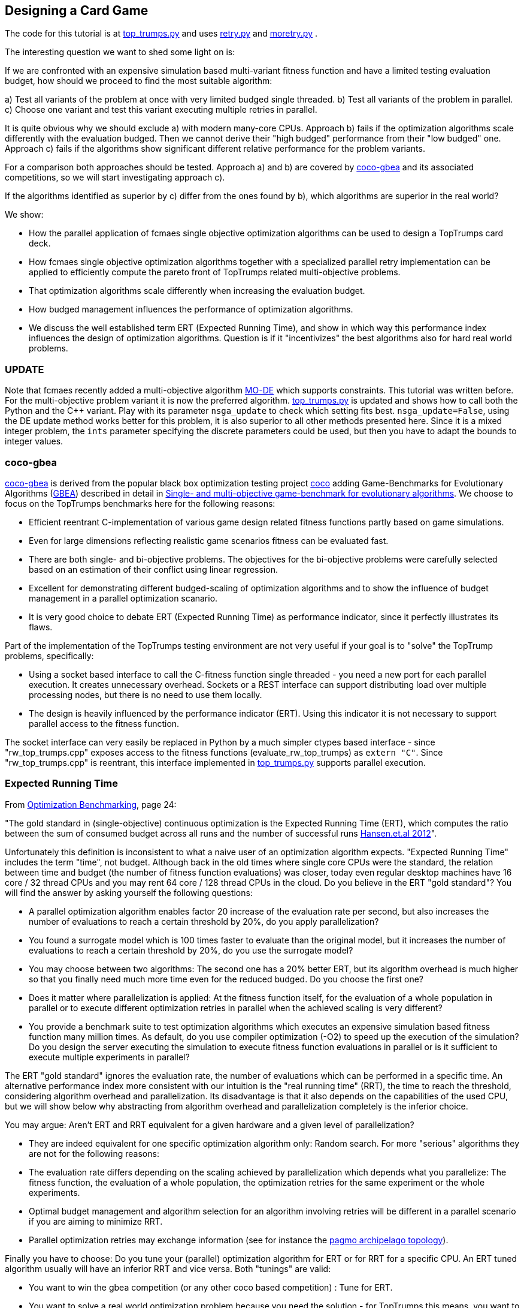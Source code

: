 :encoding: utf-8
:imagesdir: img
:cpp: C++

== Designing a Card Game


The code for this tutorial is at 
https://github.com/dietmarwo/fast-cma-es/blob/master/examples/top_trumps.py[top_trumps.py] and uses 
https://github.com/dietmarwo/fast-cma-es/blob/master/fcmaes/retry.py[retry.py] and
https://github.com/dietmarwo/fast-cma-es/blob/master/fcmaes/moretry.py[moretry.py] . 

The interesting question we want to shed some light on is:

If we are confronted with an expensive simulation based multi-variant fitness function and have a limited testing evaluation budget, how should we proceed to find the most suitable algorithm:

a) Test all variants of the problem at once with very limited budged single threaded.
b) Test all variants of the problem in parallel.
c) Choose one variant and test this variant executing multiple retries in parallel. 

It is quite obvious why we should exclude a) with modern many-core CPUs.
Approach b) fails if the optimization algorithms scale differently with the evaluation budged.
Then we cannot derive their "high budged" performance from their "low budged" one.
Approach c) fails if the algorithms show significant different relative performance for the problem variants. 

For a comparison both approaches should be tested. Approach a) and b) are covered by https://github.com/ttusar/coco-gbea[coco-gbea] and its 
associated competitions, so we will start investigating approach c). 

If the algorithms identified as superior by c) differ from the ones found by b), which algorithms are superior in the real world?

We show:

- How the parallel application of fcmaes single objective optimization algorithms can be used to design a TopTrumps card deck. 
- How fcmaes single objective optimization algorithms together with a specialized parallel retry implementation can be applied to efficiently compute the pareto front of TopTrumps related multi-objective problems.
- That optimization algorithms scale differently when increasing the evaluation budget.
- How budged management influences the performance of optimization algorithms. 
- We discuss the well established term ERT (Expected Running Time), and show in which way this performance index influences
the design of optimization algorithms. Question is if it "incentivizes" the best algorithms also for hard real world problems. 

=== UPDATE

Note that fcmaes recently added a multi-objective algorithm https://github.com/dietmarwo/fast-cma-es/blob/master/tutorials/MODE.adoc[MO-DE] which supports constraints. This tutorial was written before. For the multi-objective problem variant it is now the preferred algorithm. 
https://github.com/dietmarwo/fast-cma-es/blob/master/examples/top_trumps.py[top_trumps.py] is updated and shows how to call both the Python
and the {cpp} variant. Play with its parameter `nsga_update` to check which setting fits best. `nsga_update=False`, using the DE update method
works better for this problem, it is also superior to all other methods presented here.  
Since it is a mixed integer problem, the `ints` parameter specifying the discrete parameters could be used, but then you have to adapt the 
bounds to integer values.  

=== coco-gbea

https://github.com/ttusar/coco-gbea[coco-gbea] is derived from the popular black box optimization testing project https://doi.org/10.5281/zenodo.2594848[coco] adding Game-Benchmarks for Evolutionary Algorithms (https://github.com/ttusar/coco-gbea/blob/main/code-experiments/rw-problems/GBEA.md[GBEA])  described in detail in https://www.researchgate.net/publication/334220017_Single-_and_multi-objective_game-benchmark_for_evolutionary_algorithms[Single- and multi-objective game-benchmark for evolutionary algorithms]. We choose to focus on the TopTrumps benchmarks here for the following reasons:

- Efficient reentrant C-implementation of various game design related fitness functions partly based on game simulations. 
- Even for large dimensions reflecting realistic game scenarios fitness can be evaluated fast. 
- There are both single- and bi-objective problems. The objectives for the bi-objective problems were
carefully selected based on an estimation of their conflict using linear regression. 
- Excellent for demonstrating different budged-scaling of optimization algorithms and to show the
influence of budget management in a parallel optimization scanario. 
- It is very good choice to debate ERT (Expected Running Time) as performance indicator, since it perfectly illustrates its flaws.  

Part of the implementation of the TopTrumps testing environment are not very useful if your goal is
to "solve" the TopTrump problems, specifically: 

- Using a socket based interface to call the C-fitness function single threaded - you need a new port for each parallel execution. It creates unnecessary overhead. Sockets or a REST interface can support 
distributing load over multiple processing nodes, but there is no need to use them locally. 
- The design is heavily influenced by the performance indicator (ERT). Using this indicator it is not necessary to support parallel access to the fitness function.  

The socket interface can very easily be replaced in Python by a much simpler ctypes based interface - since "rw_top_trumps.cpp" exposes access to the fitness functions (evaluate_rw_top_trumps) as ```extern "C"```. Since "rw_top_trumps.cpp" is reentrant, this interface implemented in 
https://github.com/dietmarwo/fast-cma-es/blob/master/examples/top_trumps.py[top_trumps.py]
supports parallel execution. 

=== Expected Running Time

From https://cos.bibl.th-koeln.de/frontdoor/deliver/index/docId/902/file/bart20gcos+(1).pdf[Optimization Benchmarking], page 24:

"The gold standard in (single-objective) continuous optimization is the Expected Running Time
(ERT), which computes the ratio between the sum of consumed budget across all runs and the number of successful runs http://coco.lri.fr/BBOB-downloads/download11.05/bbobdocexperiment.pdf[Hansen.et.al 2012]".

Unfortunately this definition is inconsistent to what a naive user of an optimization algorithm expects. "Expected Running Time" includes the term "time", not budget. Although back in the old times where single core CPUs were the standard, the relation between time and budget (the number of fitness function evaluations) was closer, today even regular desktop machines have 16 core / 32 thread CPUs and you may 
rent 64 core / 128 thread CPUs in the cloud. Do you believe in the ERT "gold standard"? You will find the answer by asking yourself the following questions:

- A parallel optimization algorithm enables factor 20 increase of the evaluation rate per second, but also increases the number of evaluations to reach a certain threshold by 20%, do you apply parallelization?
- You found a surrogate model which is 100 times faster to evaluate than the original model, but it increases the number of evaluations to reach a certain threshold by 20%, do you use the surrogate model?
- You may choose between two algorithms: The second one has a 20% better ERT, but its algorithm overhead is much higher so that you finally need much more time even for the reduced budged. Do you choose the first one?
- Does it matter where parallelization is applied: At the fitness function itself, for the evaluation of a whole population in parallel or to execute different optimization retries in parallel when the achieved scaling is very different?    
- You provide a benchmark suite to test optimization algorithms which executes an expensive simulation based fitness function many million times. As default, do you use compiler optimization (-O2) to speed up the execution of the simulation? Do you design the server executing the simulation to execute fitness function evaluations in parallel or is it sufficient to execute multiple experiments in parallel?

The ERT "gold standard" ignores the evaluation rate, the number of evaluations which can 
be performed in a specific time. An alternative performance index more consistent with our intuition 
is the "real running time" (RRT), the time to reach the threshold, considering algorithm overhead and parallelization. Its disadvantage is that it also depends on the capabilities of the used CPU, but we will 
show below why abstracting from algorithm overhead and parallelization completely is the inferior choice. 

You may argue: Aren't ERT and RRT equivalent for a given hardware and a given level of parallelization? 

- They are indeed equivalent for one specific optimization algorithm only: Random search. For more "serious" algorithms they are not for the following reasons:

- The evaluation rate differs depending on the scaling achieved by parallelization which depends what you parallelize: The fitness function, 
the evaluation of a whole population, the optimization retries for the same experiment or the whole experiments.
- Optimal budget management and algorithm selection for an algorithm involving retries will be different in a parallel scenario if you are aiming to minimize RRT. 
- Parallel optimization retries may exchange information (see for instance the https://github.com/esa/pagmo/blob/master/doc/sphinx/documentation/topology.rst[pagmo archipelago topology]).

Finally you have to choose: Do you tune your (parallel) optimization algorithm for ERT or for RRT for a specific CPU. An ERT tuned algorithm usually will have an inferior RRT and vice versa. Both "tunings" are valid:

- You want to win the gbea competition (or any other coco based competition) : Tune for ERT.
- You want to solve a real world optimization problem because you need the solution - for TopTrumps this means, you want to produce an exciting card game: Tune for RRT. 

But even if your goal is to tune for ERT, should you really start running a full coco suite with a low budget factor? This would be analogous to a breadth first search which makes sense if two requirements are fulfilled:

- From low budget results you can derive the algorithm performance for higher budgets.
- You expect different results for different fitness functions in your suite.

If these prerequisites are not fulfilled, it is better to do the equivalent of a depth first search: Choose a typical example problem and try to solve it even if a huge budget is required. Discard the algorithm if this is not possible and continue with the next one. This way you keep algorithms which are "slow" for low budgets but scale well with increasing budget. Random search is an algorithm overrated if tested for a small budget. Deep BITmask Evolution OPTimization 
https://github.com/avaneev/biteopt[BiteOpt] on the other hand can easily be underrated using an ERT benchmark, since it needs a larger budget, scales much better and diversifies very effectively so that it makes sense to apply many (parallel) retries. In most cases a single run will never reach your target threshold independent from the budged investment.   

=== TopTrumps

The gbea TopTrump benchmark is a carefully designed real world benchmark. Both its single objective and multi-objective fitness functions reflect the requirements of a real world TopTrump card game designer. Its simulation based tests are efficiently implemented, so that it is possible to compare optimization algorithms investing limited CPU time, specially if parallelization is applied. To do so I replaced the socket based interface by a much simpler ctypes based interface - which was easy since "rw_top_trumps.cpp" exposes access to the fitness function (evaluate_rw_top_trumps) as ```extern "C"```. For each problem class (single-objective / bi-objective) We first choose a specific representant to check how different algorithms scale with increasing budget. The test code can be found here https://github.com/dietmarwo/fast-cma-es/blob/master/examples/top_trumps.py[top_trumps.py]. For windows and linux we included the binary, for other OS you have to install https://github.com/ttusar/coco-gbea[coco-gbea] 
and compile `coco-gbea2/code-experiments/rw-problems/top_trumps` yourself - add -O3 to CXXFLAGS in the Makefile - and copy it
to `fast-cma-es/fcmaes/lib`. Python class `tt_problem` provides both bounds and fitness function derived via reentrant ctypes based C-calls to `evaluate_rw_top_trumps` and `rw_top_trumps_bounds`. In this tutorial we first focus on two specific 
simulation based problem instances, one single objective one, the trick difference at end of game:

[source,python]
----
    suite = 'rw-top-trumps'
    function = 5
    instance = 5
    dim = 128
    nobj = 1
    name = suite + '_f' + str(function) + 'i' + str(instance) + 'd' + str(dim)
    
    problem = tt_problem(suite, name, dim, nobj, function, instance)
----

and one bi-objective with competing objectives: winrate of better player and switches of trick winner:

[source,python]
----
    suite = 'rw-top-trumps-biobj'
    function = 2
    instance = 5
    dim = 128
    nobj = 2
    name = suite + '_f' + str(function) + 'i' + str(instance) + 'd' + str(dim)
    problem = tt_problem(suite, name, dim, nobj, function, instance)    
----

Note that according to https://www.researchgate.net/publication/334220017_Single-_and_multi-objective_game-benchmark_for_evolutionary_algorithms[Single- and multi-objective game-benchmark for evolutionary algorithms]:

- The simulation based functions are noisy. However, the fitness for each solution is reported
as the average of 2000 simulations, which has been shown in to produce an appropriate balance between computational effort
and resulting standard deviations. This shows a typical property of real world fitness functions: 

For the model used for optimization there is a tradeoff between accuracy and computational effort. 
This means the pareto front is not necessarily what you aim for. If our algorithm produces a result containing good but slightly dominated solutions like this:

image::all_.rw-top-trumps-biobj_f2i5d128_4k512_de_cpp.png[]

You may reevaluate the limited number of solution vectors using a more accurate 
model and only then compute the pareto front. A solution which was slightly dominated at first could come up as
non dominated now. This may be of less importance for TopTrumps, but for other real word problems were bigger
compromises are required it could be significant. May be some very expensive to evaluate objectives / constraints 
had to be left out completely, or the constraints could have changed after an optimization run involving very expensive simulations finished.   

The fcmaes library provides convenience functions for testing parallelized algorithms which generate both
a detailed log file and a diagram showing progress over time / the pareto front. 

[source,python]
----
from fcmaes.optimizer import de_cma, Bite_cpp, Cma_cpp, De_cpp, random_search, wrapper
from fcmaes import moretry, retry

def mo_minimize_plot(problem, opt, name, exp = 3.0, num_retries = 256):
    moretry.minimize_plot(name, opt, wrapper(problem.fun), problem.bounds, problem.weight_bounds, 
                          num_retries = num_retries, exp = exp)

def minimize_plot(problem, opt, name, num_retries = 256):
    retry.minimize_plot(name, opt, problem.fun, problem.bounds,
                          num_retries = num_retries)
----

Note that fcmaes doesn't use dedicated multi-objective algorithms but instead relies on the parallel execution of
single objective algorithms using the weighted sum approach thereby applying random weights. This often works
surprisingly well, specially if the alternative is the single threaded application of a dedicated MO-algorithm. 
For many real world MO-problems from the space flight planning domain involving multiple gravity assist maneuvers
it is the only approach which works.   

Here are typical optimizer configurations for the chosen single objective problem variant: 

[source,python]
----
    budget = 4000
    retries = 64
    minimize_plot(problem, random_search(budget), name + '_10k64', num_retries = retries)
    minimize_plot(problem, Cma_cpp(budget), name + '_10k64', num_retries = retries)
    minimize_plot(problem, De_cpp(budget), name + '_10k64', num_retries = retries)
    minimize_plot(problem, Bite_cpp(budget, M=16), name + '_10k64', num_retries = retries)
----

and for the multi-objective problem variant. Note that more retries are required to generate the pareto front using random weights. 

[source,python]
----
    budget = 4000
    retries = 512
    mo_minimize_plot(problem, random_search(budget), name + '_4k512', num_retries = retries)
    mo_minimize_plot(problem, Cma_cpp(budget), name + '_4k512', num_retries = retries)
    mo_minimize_plot(problem, De_cpp(budget), name + '_4k512', num_retries = retries)
    mo_minimize_plot(problem, Bite_cpp(budget, M=16), name + '_4k512', num_retries = retries)
----

All experiments were performed on the same processor, a 16 core AMD 5950x utilizing 32 parallel optimization retries. 


==== TopTrumps single-objective function 5, instance 5, dim = 128, 10000 evaluations, 64 retries

- Random search

Even a reasonable budget of 64 * 10000 = 640000 evaluations is not sufficient to find good solutions. But note, that the
result after 20 seconds (about 6000 evaluations) is better than for all other optimizers. You should never evaluate
an optimizer after only a few evaluations. 

image::progress_ret.rw-top-trumps_f5i5d128_10k64_random.png[]

CMA-ES works better, reaches its peak result around 0.117 already after 400 seconds, but is not able to improve any further. 

- CMA-ES, popsize = 31

image::progress_ret.rw-top-trumps_f5i5d128_10k64_cma_cpp.png[]

The fcmaes differential evolution variant (DE) crosses 0.12 after about 250 sec, similar to CMA-ES. But it is able to find an improvement late in the optimization process resulting in about 0.113. 

- DE, popsize = 31

image::progress_ret.rw-top-trumps_f5i5d128_10k64_de_cpp.png[]

https://github.com/avaneev/biteopt[Deep Bite optimization] (BiteOpt) is the clear winner here, crossing 0.10 after about 600 sec 
and improving to an impressive 0.0959 after about 1200 sec. 

- Deep Bite optimization, M=16

image::progress_ret.rw-top-trumps_f5i5d128_10k64_bite_cpp.png[]

Here is the best solution found by the BitOpt algorithm after about 1200 sec on a 16 core CPU executing 32 optimizations in parallel:

[source,python]
----
x = [16.0, 54.0, 12.0, 36.0, 16.0, 54.0, 12.0, 36.0, 16.0, 54.0, 11.0, 36.0, 16.0, 54.0, 12.0, 36.0, 16.0, 54.0, 12.0, 36.0, 16.0, 54.0, 12.0, 36.0, 16.0, 54.0, 12.0, 36.0, 16.0, 54.0, 12.0, 36.0, 16.0, 54.0, 12.0, 36.0, 16.0, 54.0, 12.0, 36.0, 16.0, 54.0, 12.0, 36.0, 16.0, 54.0, 12.0, 36.0, 16.0, 54.0, 12.0, 36.0, 16.0, 54.0, 12.0, 36.0, 16.0, 54.0, 12.0, 36.0, 16.0, 54.0, 12.0, 35.0, 16.0, 54.0, 12.0, 36.0, 16.0, 54.0, 12.0, 36.0, 16.0, 54.0, 12.0, 36.0, 16.0, 54.0, 12.0, 36.0, 16.0, 54.0, 12.0, 36.0, 16.0, 54.0, 12.0, 36.0, 16.0, 54.0, 12.0, 36.0, 16.0, 54.0, 12.0, 36.0, 16.0, 54.0, 12.0, 36.0, 16.0, 54.0, 12.0, 36.0, 16.0, 54.0, 12.0, 36.0, 16.0, 54.0, 12.0, 36.0, 16.0, 54.0, 12.0, 36.0, 16.0, 54.0, 12.0, 36.0, 16.0, 54.0, 12.0, 36.0, 16.0, 54.0, 12.0, 36.0]

y = problem.fun(x) = 0.095875
----

Note that this result shows an almost perfect repeated "pattern" which means we could try to reduce the problem to a 4-dimensional one repeating the 4 arguments over the whole solution vector. In fact many repeated pattern produce a good solution around 0.098, but it seems 0.0958 cannot be reached this way. 

==== TopTrumps bi-objective function 2, instance 5, NGSA-II, 4000 generations, popsize = 200

For the bi-objective problem with competing objectives: winrate of better player and switches of trick winner, 
lets first try the well established NGSA-II algorithm. We use a single threaded implementation, therefore the optimization 
took about 17.3 hours. 

image::nsgaII_4000_200rw-top-trumps-biobj_f2i5d122_rw-top-trumps-biobj_f2i5d1224k200.png[]

==== TopTrumps bi-objective function 2, instance 5, dim = 128, 4000 evaluations, 512 retries, pareto front

Although the evaluation budged is increased to 4000*512 function calls compared to the 4000*200 calls we used
for NSGA-II, execution of each of these tests took only about 2.2 hours. This is because of the excellent scaling
achieved by executing 32 optimizations in parallel on the used 16 core AMD 5950x CPU. Random search is inferior
to NGSA-II as expected:

- Random search

image::front_.rw-top-trumps-biobj_f2i5d128_4k512_random.png[]

- CMA-ES, popsize = 31

image::front_.rw-top-trumps-biobj_f2i5d128_4k512_cma_cpp.png[]

- DE, popsize = 31

image::front_.rw-top-trumps-biobj_f2i5d128_4k512_de_cpp.png[]

BitOpt is able to find significantly better results for the second (simulation based) objective:

- Deep Bite optimization, M=16

image::front_.rw-top-trumps-biobj_f2i5d128_4k512_bite_cpp.png[]


==== TopTrumps bi-objective function 2, instance 5, dim = 128, 4000 evaluations, 512 retries, all results

Here we see the results of the 512 optimization retries used as the basis for the computation of the pareto front.

- Random search

image::all_.rw-top-trumps-biobj_f2i5d128_4k512_random.png[]

- CMA-ES, popsize = 31

image::all_.rw-top-trumps-biobj_f2i5d128_4k512_cma_cpp.png[]

- DE, popsize = 31

image::all_.rw-top-trumps-biobj_f2i5d128_4k512_de_cpp.png[]

- Deep Bite optimization, M=16

image::all_.rw-top-trumps-biobj_f2i5d128_4k512_bite_cpp.png[]


